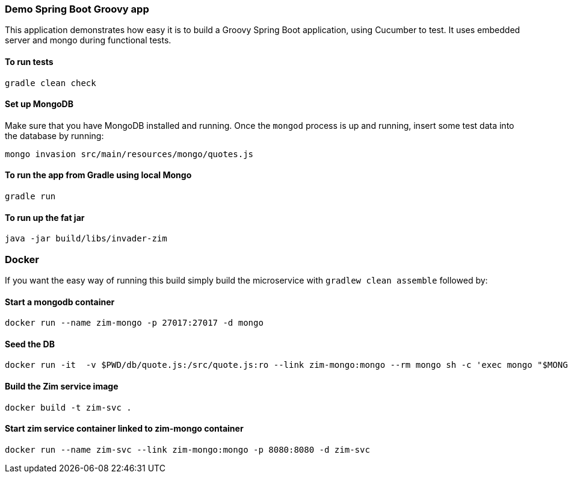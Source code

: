 === Demo Spring Boot Groovy app

This application demonstrates how easy it is to build a Groovy Spring Boot application, using Cucumber to test. It uses embedded server and mongo during functional tests.

==== To run tests

[source]
----
gradle clean check
----

==== Set up MongoDB

Make sure that you have MongoDB installed and running. Once the `mongod` process is up and running, insert some test data into the database by running:

[source]
----
mongo invasion src/main/resources/mongo/quotes.js
----

==== To run the app from Gradle using local Mongo

[source]
----
gradle run
----

==== To run up the fat jar

[source]
----
java -jar build/libs/invader-zim
----

=== Docker

If you want the easy way of running this build simply build the microservice with `gradlew clean assemble` followed by:

==== Start a mongodb container

[source]
----
docker run --name zim-mongo -p 27017:27017 -d mongo
----

==== Seed the DB

[source]
----
docker run -it  -v $PWD/db/quote.js:/src/quote.js:ro --link zim-mongo:mongo --rm mongo sh -c 'exec mongo "$MONGO_PORT_27017_TCP_ADDR:$MONGO_PORT_27017_TCP_PORT/invasion" /src/quote.js'
----

==== Build the Zim service image

[source]
-----
docker build -t zim-svc .
-----

==== Start zim service container linked to zim-mongo container

[source]
----
docker run --name zim-svc --link zim-mongo:mongo -p 8080:8080 -d zim-svc
----

